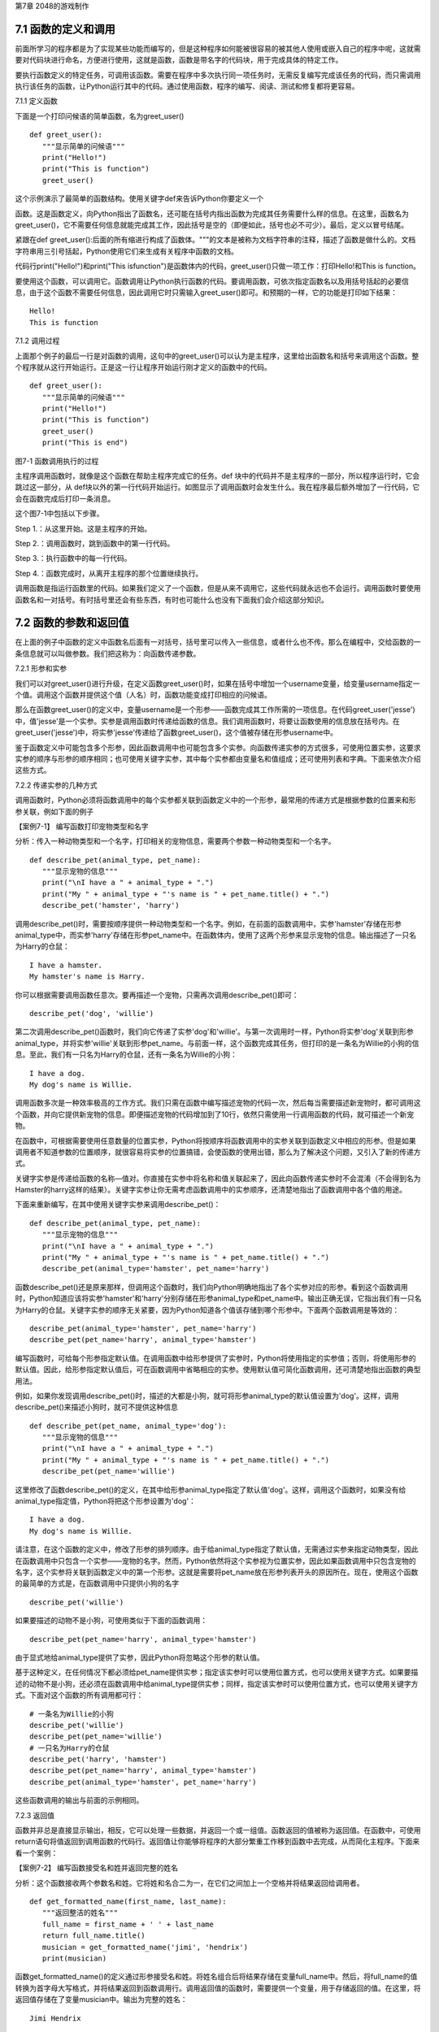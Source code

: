 第7章 2048的游戏制作

7.1 函数的定义和调用
--------------------

前面所学习的程序都是为了实现某些功能而编写的，但是这种程序如何能被很容易的被其他人使用或嵌入自己的程序中呢，这就需要对代码块进行命名，方便进行使用，这就是函数，函数是带名字的代码块，用于完成具体的特定工作。

要执行函数定义的特定任务，可调用该函数。需要在程序中多次执行同一项任务时，无需反复编写完成该任务的代码，而只需调用执行该任务的函数，让Python运行其中的代码。通过使用函数，程序的编写、阅读、测试和修复都将更容易。

7.1.1 定义函数

下面是一个打印问候语的简单函数，名为greet_user()
::

   def greet_user():
      """显示简单的问候语"""
      print("Hello!")
      print("This is function")
      greet_user()

这个示例演示了最简单的函数结构。使用关键字def来告诉Python你要定义一个

函数。这是函数定义，向Python指出了函数名，还可能在括号内指出函数为完成其任务需要什么样的信息。在这里，函数名为greet_user()，它不需要任何信息就能完成其工作，因此括号是空的（即便如此，括号也必不可少）。最后，定义以冒号结尾。

紧跟在def
greet_user():后面的所有缩进行构成了函数体。"""的文本是被称为文档字符串的注释，描述了函数是做什么的。文档字符串用三引号括起，Python使用它们来生成有关程序中函数的文档。

代码行print("Hello!")和print("This isfunction")是函数体内的代码，greet_user()只做一项工作：打印Hello!和This is function。

要使用这个函数，可以调用它。函数调用让Python执行函数的代码。要调用函数，可依次指定函数名以及用括号括起的必要信息，由于这个函数不需要任何信息，因此调用它时只需输入greet_user()即可。和预期的一样，它的功能是打印如下结果：
::

   Hello!
   This is function

7.1.2 调用过程

上面那个例子的最后一行是对函数的调用，这句中的greet_user()可以认为是主程序，这里给出函数名和括号来调用这个函数。整个程序就从这行开始运行。正是这一行让程序开始运行刚才定义的函数中的代码。
::

   def greet_user():
      """显示简单的问候语"""
      print("Hello!")
      print("This is function")
      greet_user()
      print("This is end")

图7-1 函数调用执行的过程

主程序调用函数时，就像是这个函数在帮助主程序完成它的任务。def
块中的代码并不是主程序的一部分，所以程序运行时，它会跳过这一部分，从
def块以外的第一行代码开始运行。如图显示了调用函数时会发生什么。我在程序最后额外增加了一行代码，它会在函数完成后打印一条消息。

这个图7-1中包括以下步骤。

Step 1.：从这里开始。这是主程序的开始。

Step 2.：调用函数时，跳到函数中的第一行代码。

Step 3.：执行函数中的每一行代码。

Step 4.：函数完成时，从离开主程序的那个位置继续执行。

调用函数是指运行函数里的代码。如果我们定义了一个函数，但是从来不调用它，这些代码就永远也不会运行。调用函数时要使用函数名和一对括号。有时括号里还会有些东西，有时也可能什么也没有下面我们会介绍这部分知识。

7.2 函数的参数和返回值
----------------------

在上面的例子中函数的定义中函数名后面有一对括号，括号里可以传入一些信息，或者什么也不传。那么在编程中，交给函数的一条信息就可以叫做参数。我们把这称为：向函数传递参数。

7.2.1 形参和实参

我们可以对greet_user()进行升级，在定义函数greet_user()时，如果在括号中增加一个username变量，给变量username指定一个值。调用这个函数并提供这个值（人名）时，函数功能变成打印相应的问候语。

那么在函数greet_user()的定义中，变量username是一个形参——函数完成其工作所需的一项信息。在代码greet_user('jesse')中，值'jesse'是一个实参。实参是调用函数时传递给函数的信息。我们调用函数时，将要让函数使用的信息放在括号内。在greet_user('jesse')中，将实参'jesse'传递给了函数greet_user()，这个值被存储在形参username中。

鉴于函数定义中可能包含多个形参，因此函数调用中也可能包含多个实参。向函数传递实参的方式很多，可使用位置实参，这要求实参的顺序与形参的顺序相同；也可使用关键字实参，其中每个实参都由变量名和值组成；还可使用列表和字典。下面来依次介绍这些方式。

7.2.2 传递实参的几种方式

调用函数时，Python必须将函数调用中的每个实参都关联到函数定义中的一个形参，最常用的传递方式是根据参数的位置来和形参关联，例如下面的例子

【案例7-1】 编写函数打印宠物类型和名字

分析：传入一种动物类型和一个名字，打印相关的宠物信息，需要两个参数一种动物类型和一个名字。
::

   def describe_pet(animal_type, pet_name):
      """显示宠物的信息"""
      print("\nI have a " + animal_type + ".")
      print("My " + animal_type + "'s name is " + pet_name.title() + ".")
      describe_pet('hamster', 'harry')

调用describe_pet()时，需要按顺序提供一种动物类型和一个名字。例如，在前面的函数调用中，实参'hamster'存储在形参animal_type中，而实参'harry'存储在形参pet_name中。在函数体内，使用了这两个形参来显示宠物的信息。输出描述了一只名为Harry的仓鼠：
::

   I have a hamster.
   My hamster's name is Harry.

你可以根据需要调用函数任意次。要再描述一个宠物，只需再次调用describe_pet()即可：
::

   describe_pet('dog', 'willie')

第二次调用describe_pet()函数时，我们向它传递了实参'dog'和'willie'。与第一次调用时一样，Python将实参'dog'关联到形参animal_type，并将实参'willie'关联到形参pet_name。与前面一样，这个函数完成其任务，但打印的是一条名为Willie的小狗的信息。至此，我们有一只名为Harry的仓鼠，还有一条名为Willie的小狗：
::
   I have a dog.
   My dog's name is Willie.

调用函数多次是一种效率极高的工作方式。我们只需在函数中编写描述宠物的代码一次，然后每当需要描述新宠物时，都可调用这个函数，并向它提供新宠物的信息。即便描述宠物的代码增加到了10行，依然只需使用一行调用函数的代码，就可描述一个新宠物。

在函数中，可根据需要使用任意数量的位置实参，Python将按顺序将函数调用中的实参关联到函数定义中相应的形参。但是如果调用者不知道参数的位置顺序，就很容易将实参的位置搞错，会使函数的使用出错，那么为了解决这个问题，又引入了新的传递方式。

关键字实参是传递给函数的名称—值对。你直接在实参中将名称和值关联起来了，因此向函数传递实参时不会混淆（不会得到名为Hamster的harry这样的结果）。关键字实参让你无需考虑函数调用中的实参顺序，还清楚地指出了函数调用中各个值的用途。

下面来重新编写，在其中使用关键字实参来调用describe_pet()：
::

   def describe_pet(animal_type, pet_name):
      """显示宠物的信息"""
      print("\nI have a " + animal_type + ".")
      print("My " + animal_type + "'s name is " + pet_name.title() + ".")
      describe_pet(animal_type='hamster', pet_name='harry')

函数describe_pet()还是原来那样，但调用这个函数时，我们向Python明确地指出了各个实参对应的形参。看到这个函数调用时，Python知道应该将实参'hamster'和'harry'分别存储在形参animal_type和pet_name中。输出正确无误，它指出我们有一只名为Harry的仓鼠。关键字实参的顺序无关紧要，因为Python知道各个值该存储到哪个形参中。下面两个函数调用是等效的：
::

   describe_pet(animal_type='hamster', pet_name='harry')
   describe_pet(pet_name='harry', animal_type='hamster')

编写函数时，可给每个形参指定默认值。在调用函数中给形参提供了实参时，Python将使用指定的实参值；否则，将使用形参的默认值。因此，给形参指定默认值后，可在函数调用中省略相应的实参。使用默认值可简化函数调用，还可清楚地指出函数的典型用法。

例如，如果你发现调用describe_pet()时，描述的大都是小狗，就可将形参animal_type的默认值设置为'dog'。这样，调用describe_pet()来描述小狗时，就可不提供这种信息
::

   def describe_pet(pet_name, animal_type='dog'):
      """显示宠物的信息"""
      print("\nI have a " + animal_type + ".")
      print("My " + animal_type + "'s name is " + pet_name.title() + ".")
      describe_pet(pet_name='willie')

这里修改了函数describe_pet()的定义，在其中给形参animal_type指定了默认值'dog'。这样，调用这个函数时，如果没有给animal_type指定值，Python将把这个形参设置为'dog'：
::

   I have a dog.
   My dog's name is Willie.

请注意，在这个函数的定义中，修改了形参的排列顺序。由于给animal_type指定了默认值，无需通过实参来指定动物类型，因此在函数调用中只包含一个实参——宠物的名字。然而，Python依然将这个实参视为位置实参，因此如果函数调用中只包含宠物的名字，这个实参将关联到函数定义中的第一个形参。这就是需要将pet_name放在形参列表开头的原因所在。现在，使用这个函数的最简单的方式是，在函数调用中只提供小狗的名字
::

   describe_pet('willie')

如果要描述的动物不是小狗，可使用类似于下面的函数调用：
::

   describe_pet(pet_name='harry', animal_type='hamster')

由于显式地给animal_type提供了实参，因此Python将忽略这个形参的默认值。

基于这种定义，在任何情况下都必须给pet_name提供实参；指定该实参时可以使用位置方式，也可以使用关键字方式。如果要描述的动物不是小狗，还必须在函数调用中给animal_type提供实参；同样，指定该实参时可以使用位置方式，也可以使用关键字方式。下面对这个函数的所有调用都可行：
::

   # 一条名为Willie的小狗
   describe_pet('willie')
   describe_pet(pet_name='willie')
   # 一只名为Harry的仓鼠
   describe_pet('harry', 'hamster')
   describe_pet(pet_name='harry', animal_type='hamster')
   describe_pet(animal_type='hamster', pet_name='harry')

这些函数调用的输出与前面的示例相同。

7.2.3 返回值

函数并非总是直接显示输出，相反，它可以处理一些数据，并返回一个或一组值。函数返回的值被称为返回值。在函数中，可使用return语句将值返回到调用函数的代码行。返回值让你能够将程序的大部分繁重工作移到函数中去完成，从而简化主程序。下面来看一个案例：

【案例7-2】 编写函数接受名和姓并返回完整的姓名

分析：这个函数接收两个参数名和姓。它将姓和名合二为一，在它们之间加上一个空格并将结果返回给调用者。
::

   def get_formatted_name(first_name, last_name):
      """返回整洁的姓名"""
      full_name = first_name + ' ' + last_name
      return full_name.title()
      musician = get_formatted_name('jimi', 'hendrix')
      print(musician)

函数get_formatted_name()的定义通过形参接受名和姓。将姓名组合后将结果存储在变量full_name中。然后，将full_name的值转换为首字母大写格式，并将结果返回到函数调用行。调用返回值的函数时，需要提供一个变量，用于存储返回的值。在这里，将返回值存储在了变量musician中。输出为完整的姓名：
::

   Jimi Hendrix

我们将上面的例子进一步扩展，外国人的姓名可以分为三部分first_name,middle_name,last_name，last_name一般是姓，名字可以由两部分组成first_name和middle_name，具体的要求如下：

【案例7-3】 编写函数接受first_name, middle_name,last_name并返回完整的姓名

分析：有时候，需要让实参变成可选的，这样使用函数的人就只需在必要时才提供额外的信息。可使用默认值来让实参变成可选的。假设我们要扩展函数get_formatted_name()，使其还处理中间名。为此，可将其修改成类似于下面这样：
::

   def get_formatted_name(first_name, middle_name, last_name):
      """返回整洁的姓名"""
      full_name = first_name + ' ' + middle_name + ' ' + last_name
      return full_name.title()
      musician = get_formatted_name('john', 'lee', 'hooker')
      print(musician)

再对这个函数进行优化，目前只要同时提供名、中间名和姓，这个函数就能正确地运行。它根据这三部分创建一个字符串，在适当的地方加上空格，并将结果转换为首字母大写格式。然而，并非所有的人都有中间名，但如果你调用这个函数时只提供了名和姓，它将不能正确地运行。为让中间名变成可选的，可给形参middle_name指定一个默认值——空字符串，并在用户没有提供中间名时不使用这个形参。为让get_formatted_name()在没有提供中间名时依然可行，可给实参middle_name指定一个默认值——空字符串，并将其移到形参列表的末尾：
::

   def get_formatted_name(first_name, last_name, middle_name=''):
      """返回整洁的姓名"""
      if middle_name:
         full_name = first_name + ' ' + middle_name + ' ' + last_name
      else:
         full_name = first_name + ' ' + last_name
         return full_name.title()
      musician = get_formatted_name('jimi', 'hendrix')
      print(musician)
      musician = get_formatted_name('john', 'hooker', 'lee')
      print(musician)

在这个示例中，姓名是根据三个可能提供的部分创建的。由于人都有名和姓，因此在函数定义中首先列出了这两个形参。中间名是可选的，因此在函数定义中最后列出该形参，并将其默认值设置为空字符串。在函数体中，我们检查是否提供了中间名。Python将非空字符串解读为True，因此如果函数调用中提供了中间名，if
middle_name将为True。如果提供了中间名，就将名、中间名和姓合并为姓名，然后将其修改为首字母大写格式，并返回到函数调用行。在函数调用行，将返回的值存储在变量musician中；然后将这个变量的值打印出来。如果没有提供中间名，middle_name将为空字符串，导致if测试未通过，进而执行else代码块：只使用名和姓来生成姓名，并将设置好格式的姓名返回给函数调用行。在函数调用行，将返回的值存储在变量musician中；然后将这个变量的值打印出来。调用这个函数时，如果只想指定名和姓，调用起来将非常简单。如果还要指定中间名，就必须确保它是最后一个实参，这样Python才能正确地将位置实参关联到形参。

函数可返回任何类型的值，包括列表和字典等较复杂的数据结构。例如，下面的函数接受姓名的组成部分，并返回一个表示人的字典：
::

   def build_person(first_name, last_name):
      """返回一个字典，其中包含有关一个人的信息"""
      person = {'first': first_name, 'last': last_name}
      return person
   musician = build_person('jimi', 'hendrix')
   print(musician)

函数build_person()接受名和姓，并将这些值封装到字典中。存储first_name的值时，使用的键为'first'，而存储last_name的值时，使用的键为'last'。最后，返回表示人的整个字典。打印这个返回的值，此时原来的两项文本信息存储在一个字典中：
::

   {'first': 'jimi', 'last': 'hendrix'}

7.2.4 传递可变数量的实参

上面我们已经讨论过各种实参的传递方式，但是我们经常有些需求，对参数的个数要求是可变的，并不能确定有几个参数，对于这种需求，就需要我们传递参数时做一些特殊的处理，例如将列表传递给函数后，函数就可对其进行修改。在函数中对这个列表所做的任何修改都是永久性的，这让你能够高效地处理大量的数据。

【案例7-4】
一家为用户提交的设计制作3D打印模型的公司。需要打印的设计存储在一个列表中，打印后移到另一个列表中。

分析：传统的编程方式可以不使用函数实现这一需求，具体代码如下：

# 首先创建一个列表，其中包含一些要打印的设计
::

   unprinted_designs = ['iphone case', 'robot pendant', 'dodecahedron']
   completed_models = []

   # 模拟打印每个设计，直到没有未打印的设计为止
   # 打印每个设计后，都将其移到列表completed_models中
   while unprinted_designs:
      current_design = unprinted_designs.pop()
   #模拟根据设计制作3D打印模型的过程
   print("Printing model: " + current_design)
   completed_models.append(current_design)
   # 显示打印好的所有模型
   print("\nThe following models have been printed:")
   for completed_model in completed_models:
      print(completed_model)

这个程序首先创建一个需要打印的设计列表，还创建一个名为completed_models的空列表，每个设计打印都将移到这个列表中。只要列表unprinted_designs中还有设计，while循环就模拟打印设计的过程：从该列表末尾删除一个设计，将其存储到变量current_design中，并显示一条消息，指出正在打印当前的设计，再将该设计加入到列表completed_models中。循环结束后，显示已打印的所有设计：
::

   Printing model: dodecahedron
   Printing model: robot pendant
   Printing model: iphone case
   The following models have been printed:
   dodecahedron
   robot pendant
   iphone case

为重新组织这些代码，我们可编写两个函数，每个都做一件具体的工作。大部分代码都与原来相同，只是效率更高。第一个函数将负责处理打印设计的工作，而第二个将概述打印了哪些设计：
::

   def print_models(unprinted_designs, completed_models):
      """
      模拟打印每个设计，直到没有未打印的设计为止
      打印每个设计后，都将其移到列表completed_models中
      """
      while unprinted_designs:
         current_design = unprinted_designs.pop()
         # 模拟根据设计制作3D打印模型的过程
         print("Printing model: " + current_design)
         completed_models.append(current_design)
   def show_completed_models(completed_models):
      """显示打印好的所有模型"""
      print("\nThe following models have been printed:")
      for completed_model in completed_models:
         print(completed_model)
         unprinted_designs = ['iphone case', 'robot pendant', 'dodecahedron']
         completed_models = []
         print_models(unprinted_designs, completed_models)
         show_completed_models(completed_models)

在上面，我们定义了函数print_models()，它包含两个形参：一个需要打印的设计列表和一个打印好的模型列表。给定这两个列表，这个函数模拟打印每个设计的过程：将设计逐个地从未打印的设计列表中取出，并加入到打印好的模型列表中。我们定义了函数show_completed_models()，它包含一个形参：打印好的模型列表。给定这个列表，函数show_completed_models()显示打印出来的每个模型的名称。这个程序的输出与未使用函数的版本相同，但组织更为有序。完成大部分工作的代码都移到了两个函数中，让主程序更容易理解。只要看看主程序，你就知道这个程序的功能容易看清得多：
::

   unprinted_designs = ['iphone case', 'robot pendant', 'dodecahedron']
   completed_models = []
   print_models(unprinted_designs, completed_models)
   show_completed_models(completed_models)

我们创建了一个未打印的设计列表，还创建了一个空列表，用于存储打印好的模型。接下来，由于我们已经定义了两个函数，因此只需调用它们并传入正确的实参即可。我们调用print_models()并向它传递两个列表；像预期的一样，print_models()模拟打印设计的过程。接下来，我们调用show_completed_models()，并将打印好的模型列表传递给它，让其能够指出打印了哪些模型。描述性的函数名让别人阅读这些代码时也能明白，虽然其中没有任何注释。相比于没有使用函数的版本，这个程序更容易扩展和维护。如果以后需要打印其他设计，只需再次调用print_models()即可。如果我们发现需要对打印代码进行修改，只需修改这些代码一次，就能影响所有调用该函数的地方；与必须分别修改程序的多个地方相比，这种修改的效率更高。

这个程序还演示了这样一种理念，即每个函数都应只负责一项具体的工作。第一个函数打印每个设计，而第二个显示打印好的模型；这优于使用一个函数来完成两项工作。编写函数时，如果你发现它执行的任务太多，请尝试将这些代码划分到两个函数中。别忘了，总是可以在一个函数中调用另一个函数，这有助于将复杂的任务划分成一系列的步骤。

【案例7-5】一个制作比萨的函数，它需要接受很多配料，但你无法预先确定顾客要多少种配料，函数内打印所有的配料信息。

分析：生活中经常会遇到这种不确定性的问题，例如题目中的配料的个数，那就需要程序能够适应这些变化，好在Python为我们提供了传入可变数量的参数的方式。下面的函数只有一个形参*toppings，但不管调用语句提供了多少实参，这个形参都将它们统统收入囊中：
::

   def make_pizza(*toppings):
      """打印顾客点的所有配料"""
      print(toppings)
      make_pizza('pepperoni')
      make_pizza('mushrooms', 'green peppers', 'extra cheese')

形参名*toppings中的星号让Python创建一个名为toppings的空元组，并将收到的所有值都封装到这个元组中。函数体内的print语句通过生成输出来证明Python能够处理使用一个值调用函数的情形，也能处理使用三个值来调用函数的情形。它以类似的方式处理不同的调用，注意，Python将实参封装到一个元组中，即便函数只收到一个值也如此：
::

   ('pepperoni',)
   ('mushrooms', 'green peppers', 'extra cheese')

现在，我们可以将这条print语句替换为一个循环，对配料列表进行遍历，并对顾客点的比萨进行描述：
::

   def make_pizza(*toppings):
      """概述要制作的比萨"""
      print("\nMaking a pizza with the following toppings:")
      for topping in toppings:
         print("- " + topping)
         make_pizza('pepperoni')
         make_pizza('mushrooms', 'green peppers', 'extra cheese')
不管收到的是一个值还是三个值，这个函数都能妥善地处理，不管函数收到的实参是多少个，这种语法都管用。
::

   Making a pizza with the following toppings:
   - pepperoni
   Making a pizza with the following toppings:
   - mushrooms
   - green peppers
   - extra cheese

7.3 将函数存储在模块中
----------------------

函数的优点之一是，使用它们可将代码块与主程序分离。通过给函数指定描述性名称，可让主程序容易理解得多。你还可以更进一步，将函数存储在被称为模块的独立文件中，再将模块导入到主程序中。import语句允许在当前运行的程序文件中使用模块中的代码。

通过将函数存储在独立的文件中，可隐藏程序代码的细节，将重点放在程序的高层逻辑上。

这还能让你在众多不同的程序中重用函数。将函数存储在独立文件中后，可与其他程序员共享这些文件而不是整个程序。知道如何导入函数还能让你使用其他程序员编写的函数库。

导入模块的方法有多种，下面作简要介绍。

7.3.1 导入模块

要让函数是可导入的，得先创建模块。模块是扩展名为.py的文件，包含要导入到程序中的代码。

【案例7-6】将上节的制作比萨的函数放入模块，在新的程序中导入模块，使用模块中的制作比萨的函数。

分析：首先要创建一个包含函数make_pizza()的模块。为此，我们将文件pizza.py中除函数make_pizza()之外的其他代码都删除，剩下函数主体部分如下：
::

   **pizza.py**
   def make_pizza(*toppings):
      """概述要制作的比萨"""
      print("\nMaking a pizza with the following toppings:")
      for topping in toppings:
         print("- " + topping)
 接下来，我们在pizza.py所在的目录中创建另一个名为making_pizzas.py的文件，这个文件导入刚创建的模块，再调用make_pizza()两次
 ::
 
   **making_pizzas.py**
   import pizza
   pizza.make_pizza(16, 'pepperoni')
   pizza.make_pizza(12, 'mushrooms', 'green peppers', 'extra cheese')

Python读取这个文件时，代码行import
pizza让Python打开文件pizza.py，并将其中的所有函数都复制到这个程序中。你看不到复制的代码，因为这个程序运行时，Python在幕后复制这些代码。你只需知道，在making_pizzas.py中，可以使用pizza.py中定义的所有函数。要调用被导入的模块中的函数，可指定导入的模块的名称pizza和函数名make_pizza()，并用句点分隔它们。这些代码的输出与没有导入模块的原始程序相同：
::

   Making a 16-inch pizza with the following toppings:
   - pepperoni
   Making a 12-inch pizza with the following toppings:
   - mushrooms
   - green peppers
   - extra cheese

这就是一种导入方法：只需编写一条import语句并在其中指定模块名，就可在程序中使用该模块中的所有函数。如果你使用这种import语句导入了名为module_name.py的整个模块，就可使用下面的语法来使用其中任何一个函数
::

   import module_name
   module_name.function_name()

你还可以导入模块中的特定函数，这种导入方法的语法如下：
::

   from module_name import function_name

通过用逗号分隔函数名，可根据需要从模块中导入任意数量的函数：
::

   from module_name import function_0, function_1, function_2

对于前面的making_pizzas.py示例，如果只想导入要使用的函数，代码将类似于下面这样：
::

   **making_pizzas.py**
   from pizza import make_pizza
   make_pizza(16, 'pepperoni')
   make_pizza(12, 'mushrooms', 'green peppers', 'extra cheese')

若使用这种语法，调用函数时就无需使用句点。由于我们在import语句中显式地导入了函数make_pizza()，因此调用它时只需指定其名称。

这里要注意在引用时不要加“py”，不能写成import myModule.py，被引用的模块要放在与引用程序相同的目录下，或者放在Python能够找到的目录下，如果被引用的模块和当前模块不在同一目录，需要增加目录名，例如：
::

   from directories.module_name import function_name

7.3.2 使用as指定别名

如果要导入的函数的名称可能与程序中现有的名称冲突，或者函数的名称太长，可指定简短而独一无二的别名——函数的另一个名称，类似于外号。要给函数指定这种特殊外号，需要在导入它时这样做。

下面给函数make_pizza()指定了别名mp()。这是在import语句中使用make_pizza
as mp实现的，关键字as将函数重命名为你提供的别名：
::

   from pizza import make_pizza as mp
   mp(16, 'pepperoni')
   mp(12, 'mushrooms', 'green peppers', 'extra cheese')

上面的import语句将函数make_pizza()重命名为mp()；在这个程序中，每当需要调用
make_pizza()时，都可简写成mp()，而Python将运行make_pizza()中的代码，这可避免与这个程序可能包含的函数make_pizza()混淆。指定别名的通用语法如下：
::

   from module_name import function_name as fn

你还可以给模块指定别名。通过给模块指定简短的别名（如给模块pizza指定别名p），让你能够更轻松地调用模块中的函数。相比于pizza.make_pizza()，p.make_pizza()更为简洁：
::

   import pizza as p
   p.make_pizza(16, 'pepperoni')
   p.make_pizza(12, 'mushrooms', 'green peppers', 'extra cheese')

上述import语句给模块pizza指定了别名p，但该模块中所有函数的名称都没变。调用函数make_pizza()时，可编写代码p.make_pizza()而不是pizza.make_pizza()，这样不仅能使代码更简洁，还可以让你不再关注模块名，而专注于描述性的函数名。这些函数名明确地指出了函数的功能，对理解代码而言，它们比模块名更重要。给模块指定别名的通用语法如下：
::

   import module_name as mn

7.4 全局变量和局部变量
----------------------

你可能已经注意到，有些变量在函数之外，还有一些变量在函数内部。那么这些变量之间有什么关系，怎样在函数内使用外部的变量，下面将对这些知识做具体的介绍。

7.4.1 变量作用域

之前我们讲过变量，但变量是什么时候创建的呢，对于函数而言，函数内的变量只是在函数运行时才会创建。在函数运行之前或者完成运行之后甚至根本不存在。Python
提供了内存管理，可以自动完成这个工作。Python
在函数运行时会创建新的变量在函数内使用，当函数完成时会把它们删除。最后这部分很重要：函数运行结束时，其中的所有变量都不再存在。函数运行时，函数之外的变量被搁置一边，函数内部的变量会被用到。所以程序中使用（或者可以使用）变量的部分称为这个变量的作用域。

7.4.2 局部变量

局部变量也成为内部变量。局部变量是在函数内作定义说明的，其作用域仅限于函数内，离开了函数后再使用这种变量是非法的。

【案例7-7】局部变量的使用，编写一个求和函数。

分析：设计一个函数传入参数m，函数对1+2+3+...+m求和，这里应该会用到循环具体代码如下：
::

   def sum(m):
      s=0
      # 计算1+2+3+...+m的和
      for p in range(m+1)：
         s=s+p
         return s
         m=10
         s=sum(m)
      print(s)

其函数中的m，p，s变量都是局部变量，注意函数中定义的变量只能在函数中使用，不能在其他函数中使用，同时一个函数中也不能使用其他函数中定义的变量，各个函数之间是平行的关系，每个函数都封装了自己的区域，互补干扰。形参变量是属于被调用函数的局部变量，而实参变量是属于调用函数的局部变量。允许在不同的函数中使用相同的变量名，但是他们代表的是不同的对象，分配不同的存储单元，互不干扰，也不会发生混淆，在本例中sum函数的m、s变量和主程序的m、s变量同名，但是他们是不同的变量。

7.4.3 全局变量

如果一个函数内部要用到主程序的变量，那么可以在该函数内部声明这个变量为global变量，这样函数内部使用的这个变量就是主程序的变量，当在函数改变了全局变量的值的时候，会直接影响主程序中的变量的值。例如下面这个例子：
::

   def A(x):
      global y
      y=0
      x=0
   def B(x):
      global y
      y=10
      x=0
      x=1
      y=2
      A(x)
      B(x)
   print(x,y)

在A，B函数中都使用了global y声明A，B中使用的y不是本地的y变量而是主程序的y变量，所以执行结果为：110。

这里要注意全局变量的作用域是整个程序，它在程序开始时就存在，任何函数都可以访问它，而且所有函数访问的同名称的全局变量是用一个变量，全局变量只有在程序结束时才销毁，局部变量是函数内部范围内的变量，当执行此函数时才有效，退出函数后局部变量就被销毁。不同函数之间的局部变量是不同的，即使同名的也互不相干。

局部变量有局部性，这使得函数有独立性，函数与外界的接口只有函数参数与它的返回值，使程序的模块化更突出，这样有利于开发大型的程序。

全局变量具有全局性，是实现函数之间数据交换的公共途径，但大量的使用全局变量会破坏函数的独立性，导致程序的模块化程度下降，因此要尽量减少使用全局变量，多使用局部变量，函数之间应尽量保持独立性，建议在函数之间只通过接口参数来传递数据。

7.5 制作2048游戏
----------------

《2048》是一款热门的数字益智游戏，最早于2014年3月20日发行。原版《2048》首先在GitHub网站上发布，后被移植到各个平台。这款游戏是基于《1024》和《小传奇》的玩法开发而成的新型数字游戏，游戏规则很简单，操作容易，玩家要想办法不断的叠加最终拼凑出2048这个数字就算成功。

7.5.1 预备知识

游戏的画面很简单，如图7-2所示，界面包含16个方格，当网格出现初始数字之后即可以开始游戏，整体格调简单。

.. image:: /Chapter/picture/image105.png

图7-2 游戏界面

游戏的玩法规则也非常的简单，一开始方格内会出现2或者4等这两个小数字，玩家只需要上下左右其中一个方向来移动出现的数字，所有的数字就会向滑动的方向靠拢，相同的数字相撞时会叠加靠拢，如图7-3、7-4所示。

.. image:: /Chapter/picture/image106.png

图7-3 右移变化 

.. image:: /Chapter/picture/image107.png

图7-4 左移变化


而滑出的空白方块就会随机出现一个数字如图7-5所示，然后一直这样，不断的叠加最终拼凑出2048这个数字就算成功。

.. image:: /Chapter/picture/image108.png

图7-5 下移的同时随机产生2和4

7.5.2 任务要求

1. 界面绘制：生成2048的游戏界面；

2. 按键控制：四个按键是方向键，分别代表上下左右；

3. 游戏控制：游戏不间断运行，当触发按键时计算相应的值并控制界面变化，统计新的总分数，当达成胜利条件或失败条件时结束游戏；

4. 胜利条件：当出现2048这个数字时游戏胜利并结束；

5. 失败条件：棋盘填满数字，无法再进行变换，也就是变换之后的矩阵和变换前的相同，则游戏结束；

7.5.3 任务实施

1. 网格类

构造Grid类，主要功能是绘制背景及网格、得分情况信息，并提供了在网格中绘制数字的方法，更新网格下方得分的方法。
::

   class Grid(object):
      def \__init__(self, master = None, x = 10, y = 10, w = 222, h = 222):
         self.x = x
         self.y = y
         self.w = w
         self.h = h
         self.width = w//35 - 1
         self.height = h//55 - 1
         self.bg = 0x000000
         print(self.width, self.height)
         #画背景
         for i in range(320):
            screen.drawline(0, i, 239, i, 1, self.bg)
            self.initial()

在构造函数__init__()中，调用了screen.drawline函数来画直线，通过循环画出最外层的边框。
::

   def initial(self):
      for i in range(0, 4):
         for j in range(0, 4):
            x = i \* 55 + self.x + 1
            y = j \* 55 + self.y + 1
            #画边界
            screen.drawline(x,y,x + 55 - 1,y,1, 0xFFFFFF)
            screen.drawline(x + 55 - 1,y,x + 55 - 1, y + 55,1,0xFFFFFF)
            screen.drawline(x,y + 55,x + 55 - 1,y + 55,1, 0xFFFFFF)
            screen.drawline(x,y,x,y + 55, 1,0xFFFFFF)
            
initial主要实现画内部的棋盘，通过双重循环画出网格状棋盘。
   ::
   
   def draw(self, pos, color, num):
      x = pos[0] \* 55 + self.x
      y = pos[1] \* 55 + self.y
      text.draw("", x + 3, y + 19, color, 0x000000)
      if num < 16:
         text.draw(str(num), x + 19, y + 19, color, 0x000000)
      elif num < 128:
         text.draw(str(num), x + 11, y + 19, color, 0x000000)
      elif num < 1024:
         text.draw(str(num), x + 3, y + 19, color, 0x000000)
      elif num == 1024:
         text.draw("1K", x + 11, y + 19, color, 0x000000)
      else:
         text.draw("2K", x + 11, y + 19, color, 0x000000)

draw方法是将pos列表中的两个值转换成实际屏幕坐标，再在这个坐标上显示传入的num数字，但是数字长度不一，会根据数字长度对实际坐标位置进行修正。
::

   def printscore(self, msg, score):
      print(msg + str(score))
      text.draw(msg + str(score), 20, 250, 0xFF0000, 0x000000)

printscore方法主要是将当前成绩score显示在屏幕网格下方。

2. 矩阵类

矩阵类Matrix，是游戏的主要实现类。实际网格中的数字可以看做一个4*4的矩阵，对网格的上下左右的移动就是对矩阵的操作，矩阵根据算法产生变化，在矩阵变化的同时要计算网格中应该显示数字，再将数字显示到网格中。这样就完成了游戏的互动操作。
::

   class Matrix(object):
      def \__init__(self, grid):
         self.grid = grid
         self.matrix = [[0 for i in range(4)] for i in range(4)]
         self.matrix_o = [[0 for i in range(4)] for i in range(4)]
         self.vacancy = []
         self.gamewin = False
   #使用一个字典将数字与其对应的颜色存放起来
   self.color ={
   0 : 0xFFFFFF,
   2 : 0x000099,
   4 : 0x009900,
   8 : 0x990000,
   16 : 0x999900,
   32 : 0x990099,
   64 : 0x00FFFF,
   128 : 0x0000FF,
   256 : 0x00FF00,
   512 : 0xFF0000,
   1024 : 0xFFFF00,
   2048 : 0xFF00FF
   }

\__init__函数主要进行初始化操作，初始化矩阵，字体颜色，0值的列表，胜利标志等参数。
::

   def void(self):
      self.vacancy = []
      for x in range(0, 4):
         for y in range(0, 4):
            if self.matrix[x][y] == 0:
               self.vacancy.append((x, y))
               return len(self.vacancy)
   
void方法主要是双重循环遍历矩阵，当发现值为0的点时将坐标加到vacancy列表中。
::

   def generate(self):
      pos = choice(self.vacancy)
      if randint(0, 5) == 4:
         self.matrix[pos[0]][pos[1]] = 4
      else:
         self.matrix[pos[0]][pos[1]] = 2
         del self.vacancy[self.vacancy.index((pos[0], pos[1]))]

generate方法在vacancy列表中取随机的点，并根据随机数的值来判断生成的是2还是4，并将vacancy列表删除新生成的点的坐标。
::

   def draw(self):
      for i in range (0, 4):
         for j in range (0, 4):
            pos = (i, j)
            num = self.matrix[i][j]
            color = self.color[int(self.matrix[i][j])]
            self.grid.draw(pos, color, num)
   
draw方法就是遍历矩阵，通过调用grid类的draw方法将矩阵中的数据显示到网格中。
::

   def initial(self):
      self.matrix = [[0 for i in range(4)] for i in range(4)]
      self.void()
      self.generate()
      self.generate()
      self.draw()
      self.gamewin = False
      for i in range(0, 4):
         for j in range(0, 4):
            self.matrix_o[i][j] = self.matrix[i][j]

initial方法综合调用前面定义的各种方法，初始化矩阵，并收集0值列表，产生两个随机的2或者4放入0值位置上，并调用draw在网格中显示矩阵，并将当前矩阵记录在原始矩阵matrix_o中。
::

   def up(self):
      ss = 0
      for i in range(0, 4):
         for j in range(0, 3):
            s = 0
            if not self.matrix[i][j] == 0:
               for k in range(j + 1, 4):
                if not self.matrix[i][k] == 0:
                  if self.matrix[i][j] == self.matrix[i][k]:
                     ss = ss + self.matrix[i][k]
                     self.matrix[i][j] = self.matrix[i][j] \* 2
                     if self.matrix[i][j] == 2048:
                           self.gamewin = True
                           self.matrix[i][k] = 0
                           s = 1
                           break
                     else:
                           break
              if s == 1:
                   break
     for i in range(0, 4):
         s = 0
         for j in range(0, 3):
            if self.matrix[i][j - s] == 0:
               self.matrix[i].pop(j - s)
               self.matrix[i].append(0)
               s = s + 1
      return ss

up函数实现点击向上按钮之后的矩阵变换。首先循环遍历所有的点，s为判断标志用来跳出循环，当发现某个位置的值不为0时，循环遍历这列当前节点之下的所有位置，当发现临近的点的值和当前的值相等时则当前值翻倍，当到达2048时则结束游戏。然后重新调整矩阵，将矩阵上移，并将值为0的点删除，在底部用0补全如图7-6所示。

.. image:: /Chapter/picture/image136.jpg

图7-6 上移矩阵变化
::

   def down(self):
      for i in range(0, 4):
         self.matrix[i].reverse()
         ss = self.up()
      for i in range(0, 4):
         self.matrix[i].reverse()
      return ss

下移过程将矩阵颠倒，然后调用上移方法，完成后再颠倒过来。
::

   def left(self):
      ss = 0
      for i in range(0, 4):
         for j in range(0, 3):
            s = 0
            if not self.matrix[j][i] == 0:
               for k in range(j + 1, 4):
                  if not self.matrix[k][i] == 0:
                     if self.matrix[j][i] == self.matrix[k][i]:
                        ss = ss + self.matrix[k][i]
                        self.matrix[j][i] = self.matrix[j][i] \* 2
                        if self.matrix[j][i] == 2048:
                           self.gamewin = True
                           self.matrix[k][i] = 0
                           s = 1
                           break
                     else:
                        break
               if s == 1:
                  break
      for i in range(0, 4):
         s = 0
         for j in range(0, 3):
            if self.matrix[j - s][i] == 0:
               for k in range(j - s, 3):
                  self.matrix[k][i] = self.matrix[k + 1][i]
                  self.matrix[3][i] = 0
                  s = s + 1
          return ss
   def right(self):
      ss = 0
      for i in range(0, 4):
         for j in range(0, 3):
            s = 0
            if not self.matrix[3-j][i] == 0:
               k = 3-j-1
               while k >= 0:
                  if not self.matrix[k][i] == 0:
                     if self.matrix[3-j][i] == self.matrix[k][i]:
                        ss = ss + self.matrix[k][i]
                        self.matrix[3-j][i] = self.matrix[3-j][i] \* 2
                        if self.matrix[3-j][i] == 2048:
                           self.gamewin = True
                           self.matrix[k][i] = 0
                           s = s+1
                           break
                     else:
                        break
                  k = k -1
         if s == 1:
            break
      for i in range(0, 4):
         s = 0
         for j in range(0, 3):
            if self.matrix[3 - j + s][i] == 0:
               k = 3 - j + s
               while k > 0:
                  self.matrix[k][i] = self.matrix[k - 1][i]
                  k = k - 1
                  self.matrix[0][i] = 0
                  s = s + 1
      return ss

矩阵左移和右移方式和上移相似，就不再具体描述了。

3. 游戏类

游戏类主要是负责按键控制的对应操作，同时聚合了上面两个类。
::

   class Game():
      def \__init__(self):
         self.grid = Grid()
         self.matrix = Matrix(self.grid)
         self.status = ['run', 'stop']
         #界面左侧显示分数
         self.initial()
初始化当前状态，聚合网格类和矩阵类。
::

   def initial(self):
      self.score = 0
      self.grid.printscore("成绩为：", self.score)
      self.matrix.initial()
   
初始化成绩并显示，初始化矩阵
::

   def key_release(self, key):
      keymatch=["Down", "Left", "Up", "Right"]
      if keymatch[key] == "Up":
         ss = self.matrix.up()
         self.run(ss)
      elif keymatch[key] == "Down":
         ss = self.matrix.down()
         self.run(ss)
         elif keymatch[key] == "Left":
            ss = self.matrix.left()
            self.run(ss)
         elif keymatch[key] == "Right":
            ss = self.matrix.right()
            self.run(ss)

按键控制不同的按键对应调用矩阵类的不同的变换。
::

   def run(self, ss):
      if not self.matrix.matrix == self.matrix.matrix_o:
         self.score = self.score + int(ss)
         self.grid.printscore("成绩为：", self.score)
         if self.matrix.gamewin == True:
            self.matrix.draw()
            self.grid.printscore("恭喜获胜，成绩为：", self.score)
            if message == 'ok':
            self.initial()
         else:
            self.matrix.void()
            self.matrix.generate()
            for i in range(0, 4):
               for j in range(0, 4):
               self.matrix.matrix_o[i][j] = self.matrix.matrix[i][j]
               self.matrix.draw()
      else:
         v = self.matrix.void()
         if v < 1:
            self.grid.printscore("你输了，成绩为：", self.score)

Run方法首先判判断变换前后是否相同，相同则游戏失败，不同，则判断是否已经生成2048达成胜利条件，如果没有则继续生成随机的2或4，记录当前的矩阵到matrix_o中。

4. 主循环

主循环是游戏的入口，开始后不断循环监听按键输入，并调用游戏类的按键处理方法。
::

   if \__name_\_ == '__main__':
      game = Game()
      while True:
         gc.collect()
         i = 0
         j = -1
         for k in keys:
            if k.value() == 0:
            if i != j:
               print("i=", i)
               print("j=", j)
               j = i
               game.key_release(i)
               i = i+ 1
            if i > 3:
               i = 0
               time.sleep_ms(125)

.. _本章小结-6:

7.6 本章小结
------------

在本章节中，主要学习了Python语言中的函数以及如何传递实参，让函数能够访问完成其工作所需的信息，如何使用实参和形参，以及如何接受任意数量的实参，输出函数的返回值，如何将函数放入模块，以及全局变量和局部变量的区别，通过制作2048游戏了解了函数及变量在游戏中的具体使用。

函数是经常使用的一种编程方法。它使代码的重复利用率得以提高，使编程更有效率，程序更加模块化，便于后期维护和升级。

.. _练习题目-6:

7.7 练习题目
------------

| 1. 编写一个名为collatz()的函数,它有一个名为number的参数
| 如果参数是偶数,那么collatz()就打印出number//2
| 如果number是奇数,那么collatz()就打印3*number+1

2. 编写一个函数cacluate,
可以接收任意多个数，返回的是一个元组。元组的第一个值为所有参数的平均值,
第二个值是大于平均值的所有数。

3. 编写函数, 接收一个列表(包含10个整形数)和一个整形数k, 返回一个新列表。

函数需求：将列表下标k之前对应(不包含k)的元素逆序；将下标k及之后的元素逆序；

5. 模拟轮盘抽奖游戏

轮盘分为三部分: 一等奖, 二等奖和三等奖;

轮盘转的时候是随机的：

如果范围在[0,0.08)之间,代表一等奖。

如果范围在[0.08,0.3)之间,代表2等奖。

如果范围在[0, 1.0)之间,代表3等奖。

模拟本次活动1000人参加, 输出游戏时需要准备各等级奖品的个数。
